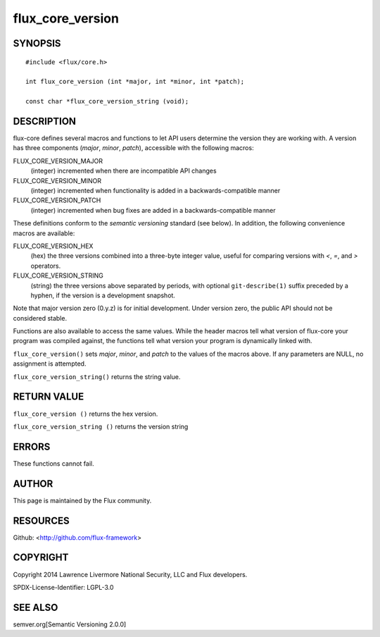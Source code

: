 flux_core_version
=================

SYNOPSIS
--------

::

   #include <flux/core.h>

   int flux_core_version (int *major, int *minor, int *patch);

   const char *flux_core_version_string (void);


DESCRIPTION
-----------

flux-core defines several macros and functions to let API users
determine the version they are working with. A version has three
components (*major*, *minor*, *patch*), accessible with the following
macros:

FLUX_CORE_VERSION_MAJOR
   (integer) incremented when there are incompatible API changes

FLUX_CORE_VERSION_MINOR
   (integer) incremented when functionality is added in a
   backwards-compatible manner

FLUX_CORE_VERSION_PATCH
   (integer) incremented when bug fixes are added in a
   backwards-compatible manner

These definitions conform to the *semantic versioning* standard (see
below). In addition, the following convenience macros are available:

FLUX_CORE_VERSION_HEX
   (hex) the three versions combined into a three-byte integer value,
   useful for comparing versions with *<*, *=*, and *>* operators.

FLUX_CORE_VERSION_STRING
   (string) the three versions above separated by periods, with optional
   ``git-describe(1)`` suffix preceded by a hyphen, if the version is a
   development snapshot.

Note that major version zero (0.y.z) is for initial development. Under
version zero, the public API should not be considered stable.

Functions are also available to access the same values. While the header
macros tell what version of flux-core your program was compiled against,
the functions tell what version your program is dynamically linked with.

``flux_core_version()`` sets *major*, *minor*, and *patch* to the values
of the macros above. If any parameters are NULL, no assignment is
attempted.

``flux_core_version_string()`` returns the string value.

RETURN VALUE
------------

``flux_core_version ()`` returns the hex version.

``flux_core_version_string ()`` returns the version string

ERRORS
------

These functions cannot fail.

AUTHOR
------

This page is maintained by the Flux community.

RESOURCES
---------

Github: <http://github.com/flux-framework>

COPYRIGHT
---------

Copyright 2014 Lawrence Livermore National Security, LLC and Flux
developers.

SPDX-License-Identifier: LGPL-3.0

SEE ALSO
--------

semver.org[Semantic Versioning 2.0.0]
